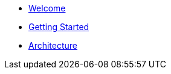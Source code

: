 * xref:index.adoc[Welcome]
* xref:getting-started.adoc[Getting Started]
* xref:architecture.adoc[Architecture]